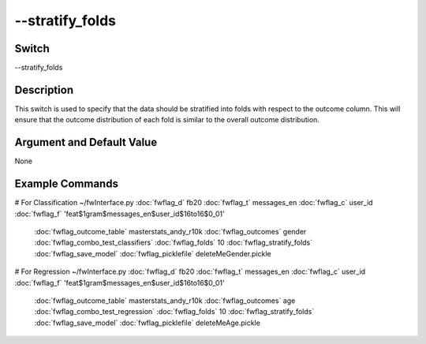 .. _fwflag_stratify_folds:
==========
--stratify_folds
==========
Switch
======

--stratify_folds

Description
===========

This switch is used to specify that the data should be stratified into folds with respect to the outcome column. This will ensure that the outcome distribution of each fold is similar to the overall outcome distribution. 

Argument and Default Value
==========================

None


Example Commands
================
.. code:doc:`fwflag_block`:: python

# For Classification 
~/fwInterface.py :doc:`fwflag_d` fb20 :doc:`fwflag_t` messages_en :doc:`fwflag_c` user_id :doc:`fwflag_f` 'feat$1gram$messages_en$user_id$16to16$0_01' 
 :doc:`fwflag_outcome_table` masterstats_andy_r10k :doc:`fwflag_outcomes` gender :doc:`fwflag_combo_test_classifiers` :doc:`fwflag_folds` 10 
 :doc:`fwflag_stratify_folds` :doc:`fwflag_save_model` 
 :doc:`fwflag_picklefile` deleteMeGender.pickle

# For Regression
~/fwInterface.py :doc:`fwflag_d` fb20 :doc:`fwflag_t` messages_en :doc:`fwflag_c` user_id :doc:`fwflag_f` 'feat$1gram$messages_en$user_id$16to16$0_01' 
 :doc:`fwflag_outcome_table` masterstats_andy_r10k :doc:`fwflag_outcomes` age :doc:`fwflag_combo_test_regression` :doc:`fwflag_folds` 10 
 :doc:`fwflag_stratify_folds` :doc:`fwflag_save_model` 
 :doc:`fwflag_picklefile` deleteMeAge.pickle
